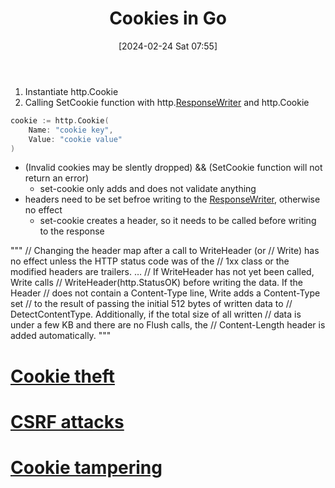 :PROPERTIES:
:ID:       0b5b68d7-a833-43a3-a953-a0c0ba0f4ed9
:END:
#+title: Cookies in Go
#+date: [2024-02-24 Sat 07:55]
#+startup: overview

1. Instantiate http.Cookie
2. Calling SetCookie function with http.[[id:2c7a10ed-b072-493f-bd4b-63df56490d15][ResponseWriter]] and http.Cookie

#+begin_src go :results output :imports "fmt"
cookie := http.Cookie(
	Name: "cookie key",
	Value: "cookie value"
)
#+end_src

- (Invalid cookies may be slently dropped) && (SetCookie function will not return an error)
  - set-cookie only adds and does not validate anything
- headers need to be set befroe writing to the [[id:2c7a10ed-b072-493f-bd4b-63df56490d15][ResponseWriter]], otherwise no effect
  - set-cookie creates a header, so it needs to be called before writing to the response
"""
    // Changing the header map after a call to WriteHeader (or
    // Write) has no effect unless the HTTP status code was of the
    // 1xx class or the modified headers are trailers.
    ...
    // If WriteHeader has not yet been called, Write calls
    // WriteHeader(http.StatusOK) before writing the data. If the Header
    // does not contain a Content-Type line, Write adds a Content-Type set
    // to the result of passing the initial 512 bytes of written data to
    // DetectContentType. Additionally, if the total size of all written
    // data is under a few KB and there are no Flush calls, the
    // Content-Length header is added automatically.
"""

* [[id:7546e3cd-e71e-43ec-824f-21bb517c9ae0][Cookie theft]]
* [[id:c0194e6f-77c4-4fcc-917a-2bf128ba97b1][CSRF attacks]]
* [[id:6a5c5aec-1316-409b-9b3e-e6515c4c2875][Cookie tampering]]
